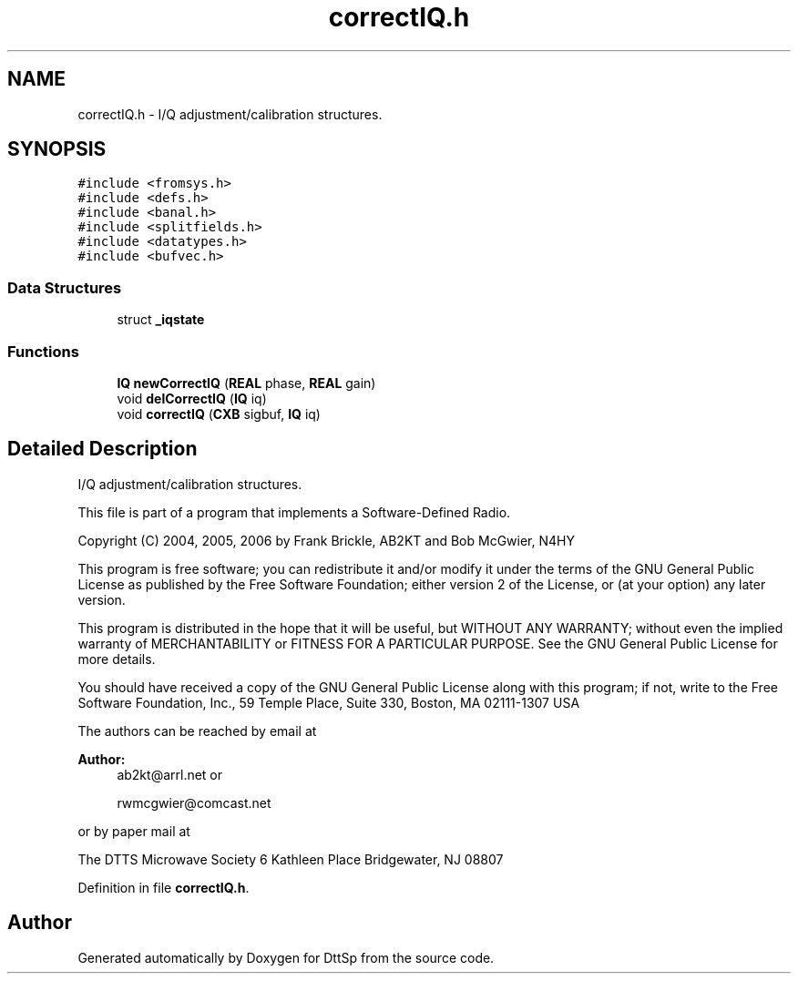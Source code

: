 .TH "correctIQ.h" 3 "5 Apr 2007" "Version 93" "DttSp" \" -*- nroff -*-
.ad l
.nh
.SH NAME
correctIQ.h \- I/Q adjustment/calibration structures. 
.SH SYNOPSIS
.br
.PP
\fC#include <fromsys.h>\fP
.br
\fC#include <defs.h>\fP
.br
\fC#include <banal.h>\fP
.br
\fC#include <splitfields.h>\fP
.br
\fC#include <datatypes.h>\fP
.br
\fC#include <bufvec.h>\fP
.br

.SS "Data Structures"

.in +1c
.ti -1c
.RI "struct \fB_iqstate\fP"
.br
.in -1c
.SS "Functions"

.in +1c
.ti -1c
.RI "\fBIQ\fP \fBnewCorrectIQ\fP (\fBREAL\fP phase, \fBREAL\fP gain)"
.br
.ti -1c
.RI "void \fBdelCorrectIQ\fP (\fBIQ\fP iq)"
.br
.ti -1c
.RI "void \fBcorrectIQ\fP (\fBCXB\fP sigbuf, \fBIQ\fP iq)"
.br
.in -1c
.SH "Detailed Description"
.PP 
I/Q adjustment/calibration structures. 

This file is part of a program that implements a Software-Defined Radio.
.PP
Copyright (C) 2004, 2005, 2006 by Frank Brickle, AB2KT and Bob McGwier, N4HY
.PP
This program is free software; you can redistribute it and/or modify it under the terms of the GNU General Public License as published by the Free Software Foundation; either version 2 of the License, or (at your option) any later version.
.PP
This program is distributed in the hope that it will be useful, but WITHOUT ANY WARRANTY; without even the implied warranty of MERCHANTABILITY or FITNESS FOR A PARTICULAR PURPOSE. See the GNU General Public License for more details.
.PP
You should have received a copy of the GNU General Public License along with this program; if not, write to the Free Software Foundation, Inc., 59 Temple Place, Suite 330, Boston, MA 02111-1307 USA
.PP
The authors can be reached by email at
.PP
\fBAuthor:\fP
.RS 4
ab2kt@arrl.net or 
.PP
rwmcgwier@comcast.net
.RE
.PP
or by paper mail at
.PP
The DTTS Microwave Society 6 Kathleen Place Bridgewater, NJ 08807 
.PP
Definition in file \fBcorrectIQ.h\fP.
.SH "Author"
.PP 
Generated automatically by Doxygen for DttSp from the source code.

